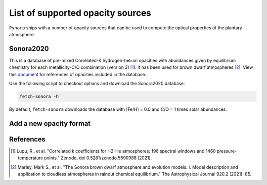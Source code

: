 List of supported opacity sources
=================================

``Pyharp`` ships with a number of opacity sources that can be used to compute the
optical properties of the plantary atmosphere.

Sonora2020
----------

This is a database of pre-mixed Correlated-K hydrogen-helium opacities with abundances given by equilibrium chemistry
for each metallicity-C/O combination (version 3) [1]_.
It has been used for brown dwarf atmospheres [2]_.
View this `document <_static/sonora2020_opacity_references_20201.pdf>`_ for references of opacities included in the database.

Use the following script to checkout options and download the Sonora2020 database:

.. code-block:: bash

   fetch-sonora -h

By default, ``fetch-sonora`` downloads the database with [Fe/H] = 0.0 and C/O = 1 times solar abundances.

Add a new opacity format
------------------------

References
----------
.. [1] Lupu, R., et al. "Correlated k coefficients for H2-He atmospheres; 196 spectral windows and 1460 pressure-temperature points." Zenodo, doi 0.5281/zenodo.5590988 (2021).
.. [2] Marley, Mark S., et al. "The Sonora brown dwarf atmosphere and evolution models. I. Model description and application to cloudless atmospheres in rainout chemical equilibrium." The Astrophysical Journal 920.2 (2021): 85.
